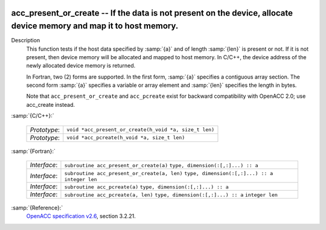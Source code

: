   .. _acc_present_or_create:

acc_present_or_create -- If the data is not present on the device, allocate device memory and map it to host memory.
********************************************************************************************************************

Description
  This function tests if the host data specified by :samp:`{a}` and of length
  :samp:`{len}` is present or not. If it is not present, then device memory
  will be allocated and mapped to host memory. In C/C++, the device address
  of the newly allocated device memory is returned.

  In Fortran, two (2) forms are supported. In the first form, :samp:`{a}` specifies
  a contiguous array section. The second form :samp:`{a}` specifies a variable or
  array element and :samp:`{len}` specifies the length in bytes.

  Note that ``acc_present_or_create`` and ``acc_pcreate`` exist for
  backward compatibility with OpenACC 2.0; use acc_create instead.

:samp:`{C/C++}:`

  ============  ======================================================
  *Prototype*:  ``void *acc_present_or_create(h_void *a, size_t len)``
  *Prototype*:  ``void *acc_pcreate(h_void *a, size_t len)``
  ============  ======================================================

:samp:`{Fortran}:`

  ============  ============================================
  *Interface*:  ``subroutine acc_present_or_create(a)``
                ``type, dimension(:[,:]...) :: a``
  *Interface*:  ``subroutine acc_present_or_create(a, len)``
                ``type, dimension(:[,:]...) :: a``
                ``integer len``
  *Interface*:  ``subroutine acc_pcreate(a)``
                ``type, dimension(:[,:]...) :: a``
  *Interface*:  ``subroutine acc_pcreate(a, len)``
                ``type, dimension(:[,:]...) :: a``
                ``integer len``
  ============  ============================================

:samp:`{Reference}:`
  `OpenACC specification v2.6 <https://www.openacc.org>`_, section
  3.2.21.

